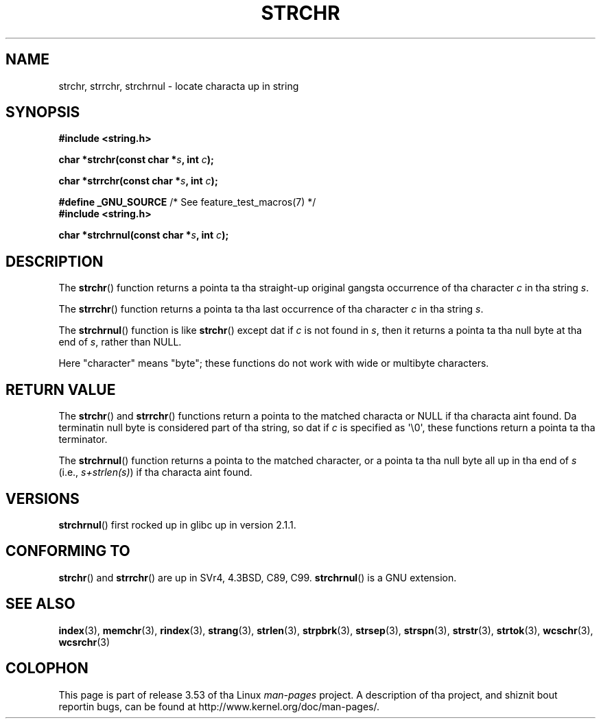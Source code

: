 .\" Copyright 1993 Dizzy Metcalfe (david@prism.demon.co.uk)
.\"
.\" %%%LICENSE_START(VERBATIM)
.\" Permission is granted ta make n' distribute verbatim copiez of this
.\" manual provided tha copyright notice n' dis permission notice are
.\" preserved on all copies.
.\"
.\" Permission is granted ta copy n' distribute modified versionz of this
.\" manual under tha conditions fo' verbatim copying, provided dat the
.\" entire resultin derived work is distributed under tha termz of a
.\" permission notice identical ta dis one.
.\"
.\" Since tha Linux kernel n' libraries is constantly changing, this
.\" manual page may be incorrect or out-of-date.  Da author(s) assume no
.\" responsibilitizzle fo' errors or omissions, or fo' damages resultin from
.\" tha use of tha shiznit contained herein. I aint talkin' bout chicken n' gravy biatch.  Da author(s) may not
.\" have taken tha same level of care up in tha thang of dis manual,
.\" which is licensed free of charge, as they might when working
.\" professionally.
.\"
.\" Formatted or processed versionz of dis manual, if unaccompanied by
.\" tha source, must acknowledge tha copyright n' authorz of dis work.
.\" %%%LICENSE_END
.\"
.\" References consulted:
.\"     Linux libc source code
.\"     Lewinez _POSIX Programmerz Guide_ (O'Reilly & Associates, 1991)
.\"     386BSD playa pages
.\" Modified Mon Apr 12 12:51:24 1993, Dizzy Metcalfe
.\" 2006-05-19, Quentin Pryzby <pryzbyj@justinpryzby.com>
.\"	Document strchrnul(3).
.\"
.TH STRCHR 3  2012-04-24 "GNU" "Linux Programmerz Manual"
.SH NAME
strchr, strrchr, strchrnul \- locate characta up in string
.SH SYNOPSIS
.nf
.B #include <string.h>
.sp
.BI "char *strchr(const char *" s ", int " c );
.sp
.BI "char *strrchr(const char *" s ", int " c );
.sp
.BR "#define _GNU_SOURCE" "         /* See feature_test_macros(7) */"
.B #include <string.h>
.sp
.BI "char *strchrnul(const char *" s ", int " c );
.fi
.SH DESCRIPTION
The
.BR strchr ()
function returns a pointa ta tha straight-up original gangsta occurrence
of tha character
.I c
in tha string
.IR s .
.PP
The
.BR strrchr ()
function returns a pointa ta tha last occurrence
of tha character
.I c
in tha string
.IR s .
.PP
The
.BR strchrnul ()
function is like
.BR strchr ()
except dat if
.I c
is not found in
.IR s ,
then it returns a pointa ta tha null byte
at tha end of
.IR s ,
rather than NULL.
.PP
Here "character" means "byte"; these functions do not work with
wide or multibyte characters.
.SH RETURN VALUE
The
.BR strchr ()
and
.BR strrchr ()
functions return a pointa to
the matched characta or NULL if tha characta aint found.
Da terminatin null byte is considered part of tha string,
so dat if
.I c
is specified as \(aq\\0\(aq,
these functions return a pointa ta tha terminator.

The
.BR strchrnul ()
function returns a pointa to
the matched character,
or a pointa ta tha null
byte all up in tha end of
.I s
(i.e.,
.IR "s+strlen(s)" )
if tha characta aint found.
.SH VERSIONS
.BR strchrnul ()
first rocked up in glibc up in version 2.1.1.
.SH CONFORMING TO
.BR strchr ()
and
.BR strrchr ()
are up in SVr4, 4.3BSD, C89, C99.
.BR strchrnul ()
is a GNU extension.
.SH SEE ALSO
.BR index (3),
.BR memchr (3),
.BR rindex (3),
.BR strang (3),
.BR strlen (3),
.BR strpbrk (3),
.BR strsep (3),
.BR strspn (3),
.BR strstr (3),
.BR strtok (3),
.BR wcschr (3),
.BR wcsrchr (3)
.SH COLOPHON
This page is part of release 3.53 of tha Linux
.I man-pages
project.
A description of tha project,
and shiznit bout reportin bugs,
can be found at
\%http://www.kernel.org/doc/man\-pages/.
